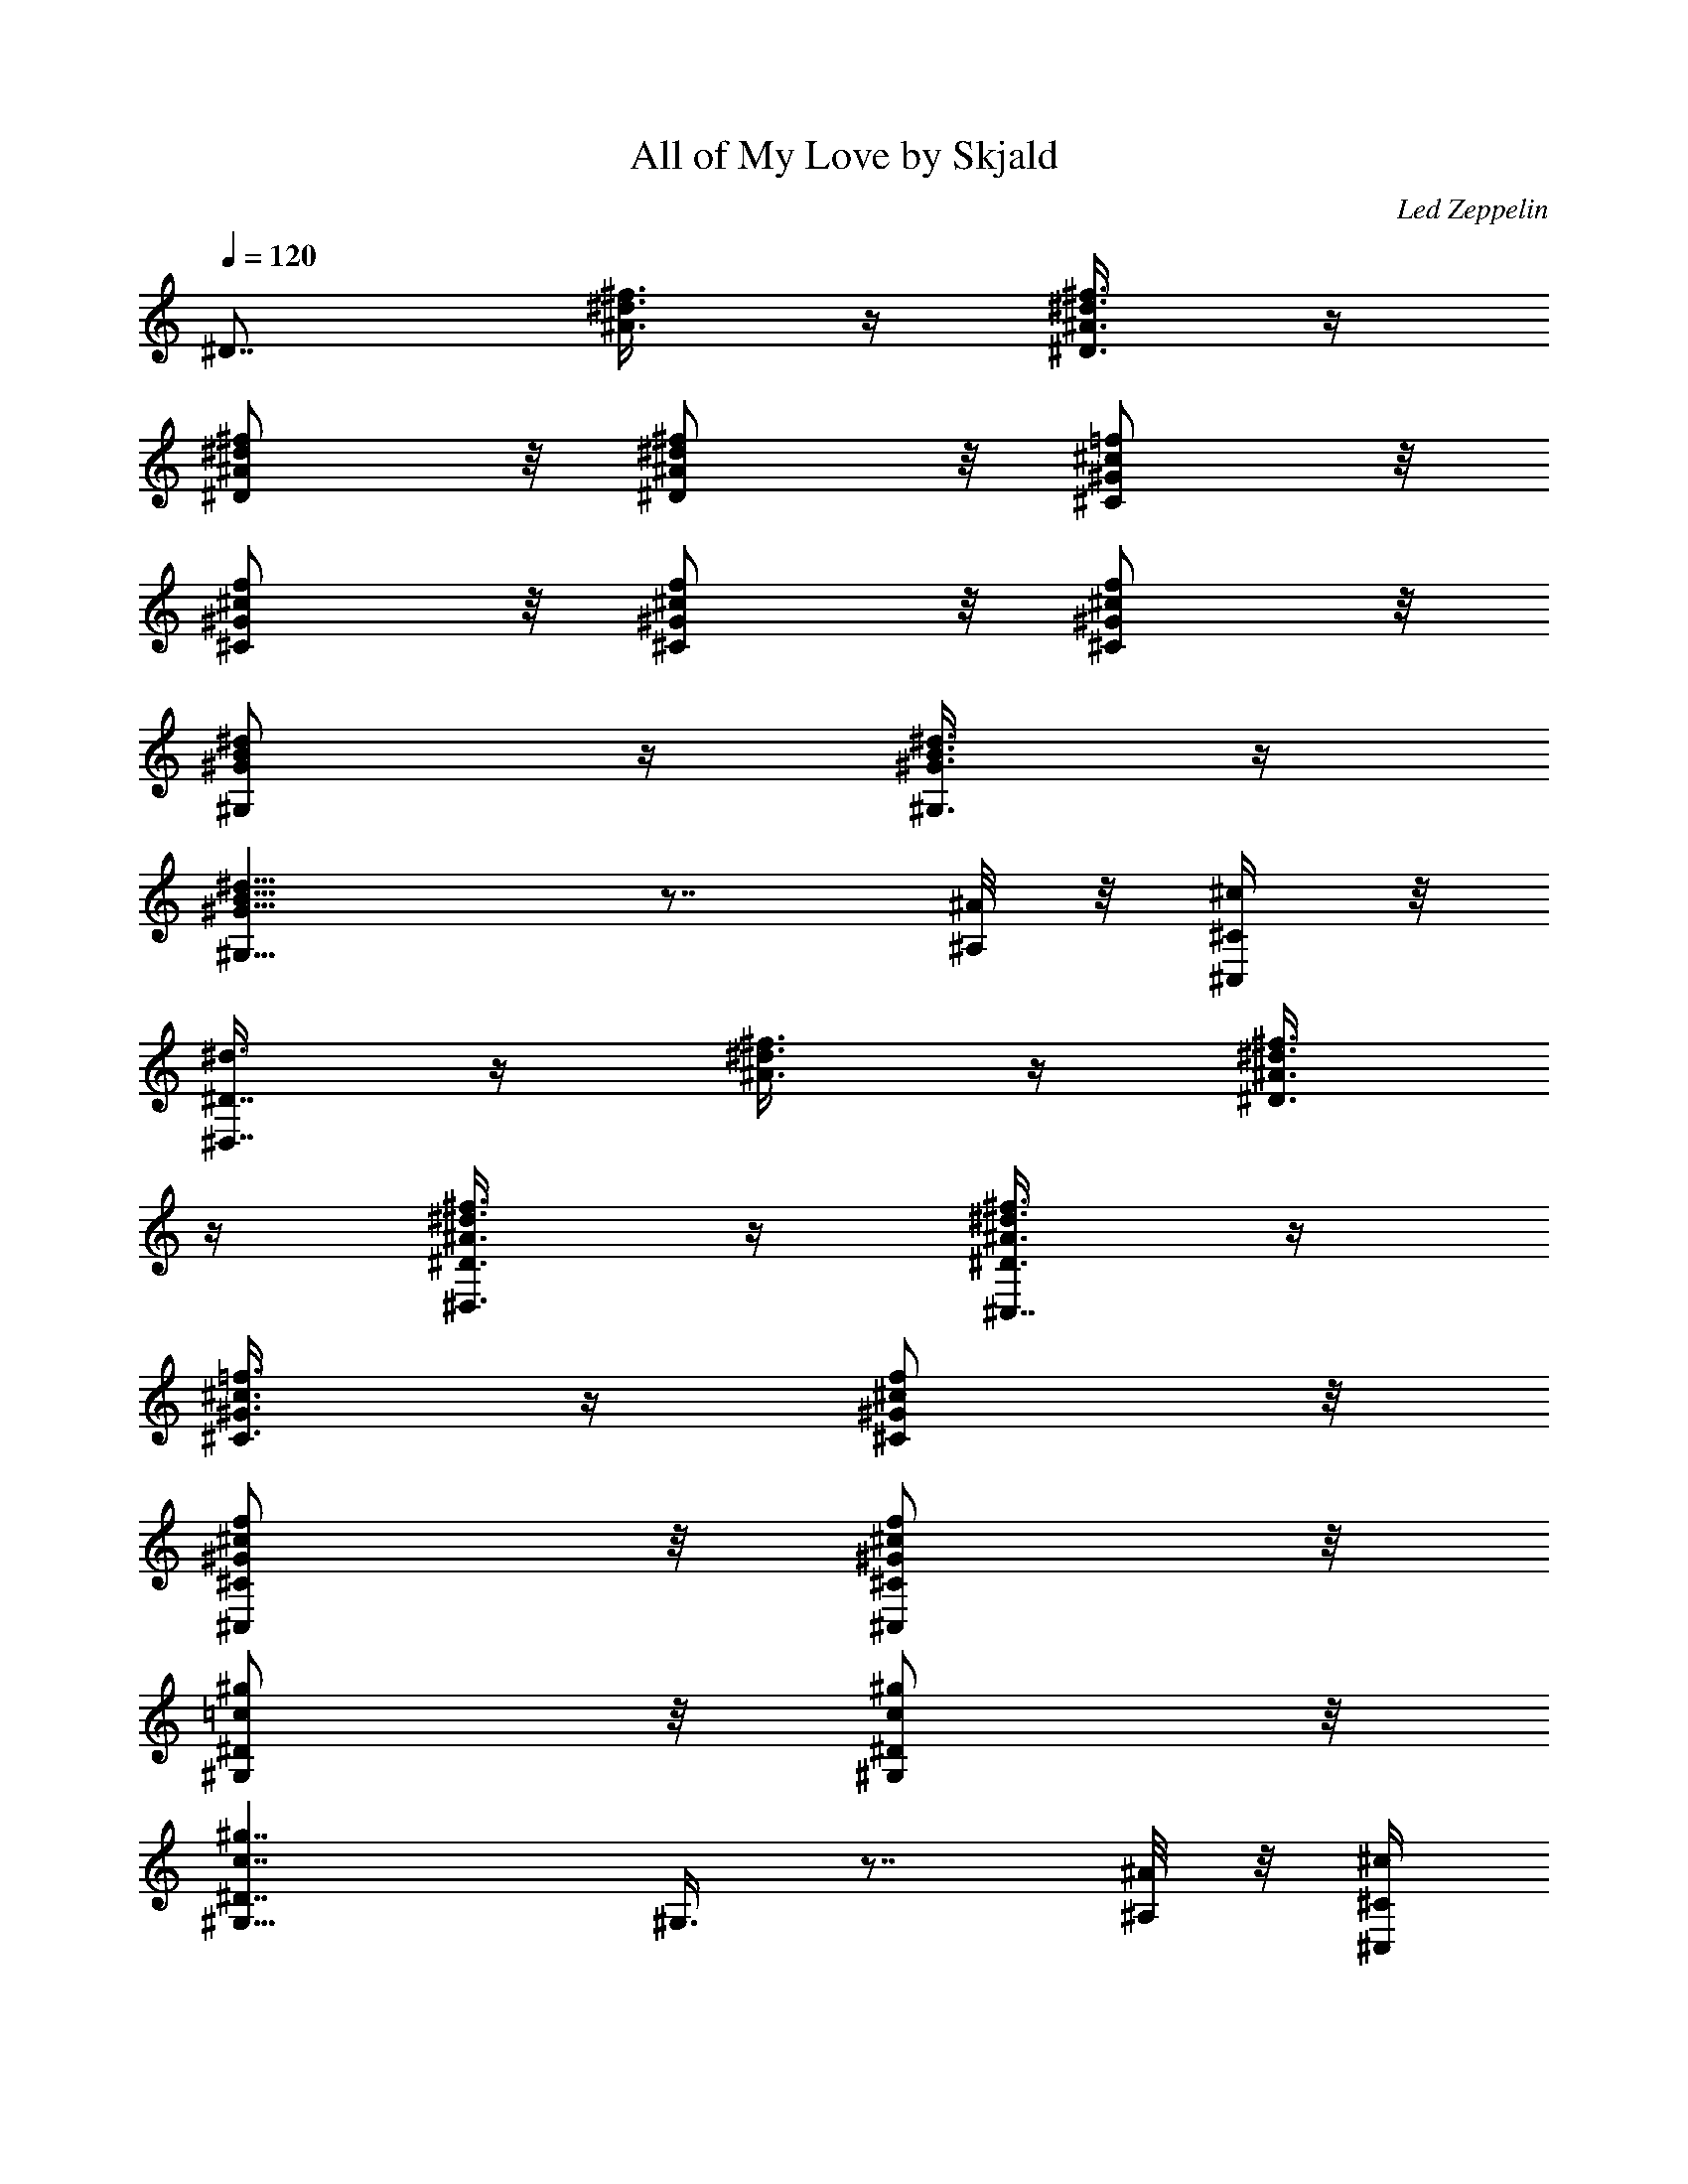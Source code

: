 X:1
T:All of My Love by Skjald
C:Led Zeppelin
L:1/4
Q:120
K:C
[^D7/8z5/8] [^d3/8^f3/8^A3/8] z/4 [^d3/8^A3/8^f3/8^D3/8] z/4
[^f/2^A/2^d/2^D/2] z/8 [^d/2^A/2^f/2^D/2] z/8 [=f/2^c/2^G/2^C/2] z/8
[^c/2^G/2f/2^C/2] z/8 [^c/2^G/2f/2^C/2] z/8 [^G/2f/2^c/2^C/2] z/8
[^G/2B/2^d/2^G,/2] z/4 [^G3/8^d3/8B3/8^G,3/8] z/4
[B13/8^d13/8^G13/8^G,13/8] z7/8 [^A/8^A,/8] z/8 [^c/4^C/4^C,/4] z/8
[^d3/8^D7/8^D,7/8] z/4 [^A3/8^f3/8^d3/8] z/4 [^A3/8^d3/8^f3/8^D3/8]
z/4 [^f3/8^A3/8^d3/8^D3/8^D,3/8] z/4 [^f3/8^d3/8^A3/8^D3/8^C,7/8] z/4
[^c3/8=f3/8^G3/8^C3/8] z/4 [f/2^c/2^G/2^C/2] z/8
[^G/2f/2^c/2^C/2^C,/2] z/8 [f/2^G/2^c/2^C/2^C,/2] z/8
[=c/2^g/2^G,/2^D/2] z/8 [c/2^g/2^G,/2^D/2] z/8
[c7/4^g7/4^D7/4^G,11/8] ^G,3/8 z7/8 [^A/8^A,/8] z/8 [^c/4^C/4^C,/4]
z/8 [^d3/8^D3/4^D,3/4] z/4 [^d3/8^A3/8^f3/8] z/4 [^f3/8^A3/8^d3/8]
z/4 [^f3/8^A3/8^d3/8^D3/8] z/4 [^A3/8^f3/8^d3/8^C7/8^C,7/8] z/4
[^G3/8^c3/8=f3/8] z/4 [^G3/8^c3/8f3/8] z/4 [^c3/8f3/8^G3/8^C3/8^D,/4]
z/8 ^G,/8 z/8 [f3/8^G3/8^c3/8^C3/8^G,3/8] z/4 [^d/2B/2^G/2^D/2^G,/2]
z/8 [^d/2B/2^G/2^G,/2^D/2^D,/2] z/8 [^G7/4B7/4^d7/4^D7/4^G,5/4] ^G,/2
z3/4 [^A/4^A,/4] z/8 [^c/4^C/4^C,/4] z/8 [^d3/8^D3/4^D,3/4] z/4
[^d3/8^A3/8^f3/8] z/4 [^f3/8^d3/8^A3/8] z/4 [^f3/8^d3/8^A3/8^D3/8]
z/4 [^A3/8^d3/8^f3/8^C3/4^C,3/4] z/4 [^G3/8=f3/8^c3/8] z/4
[f3/8^G3/8^c3/8] z/4 [^G3/8f3/8^c3/8^C3/8] z/4 [^c/4f/4^G/4^C/4^G,/4]
[=c/4^f/4^D/4^G,/4] z/8 [c3/8^f3/8^G,3/8^D3/8] z/4
[c3/8^f3/8^D3/8^G,3/8] z/4 [^f7/4c7/4^G,5/4^D7/4] ^G,/2 z/8 ^G,/2 z/8
[^A/4^A,/4] z/8 [^c/4^C/4^C,/4] [^d/2^D7/8^D,7/8] z/8 [^A/2^d/2^f/2]
z/8 [^A/2^d/2^f/2] z/4 [^A3/8^f3/8^d3/8^D3/8^F,/8] z/8 ^D,/4 z/8
[^d3/8^A3/8^f3/8^C3/4^C,3/8] z/4 [^G3/8=f3/8^c3/8^C,3/8] z/4
[^c3/8f3/8^G3/8] z/4 [f3/8^c3/8^G3/8^C3/8] z/4
[^G3/8f3/8^c3/8^C3/8^G,5/8] z/4 [^d3/8B3/8^G3/8^D3/8^G,3/8] z/4
[^d3/8B3/8^G3/8^G,3/8^D3/8] z/4 [^G13/8^d13/8B13/8^D13/8^G,13/8z5/4]
^A,3/8 z/4 B,3/8 z/4 [^A/4^A,/4] z/8 [^c/8^C/8^C,/8] z/8
[^d/2^D7/8^D,7/8] z/8 [^d/2^A/2^f/2] z/8 [^d/2^A/2^f/2] z/8
[^A/2^f/2^d/2^D/2] z/8 [^f/2^A/2^d/2^C7/8^C,7/8] z/8 [^G/2=f/2^c/2]
z/4 [f3/8^c3/8^G3/8] z/4 [f3/8^G3/8^c3/8^C3/8] z/4
[^G3/8^c3/8f3/8^C3/8^G,/8] z/8 ^G,/4 z/8
[=c3/8^g3/8^D3/8^G,3/8^D,3/8] z/4 [c3/8^g3/8^D3/8^G,3/8] z/4
[^g13/8c13/8^G,5/4^D13/8] ^G,3/8 z/4 ^F,3/8 z/4 [^A/4^A,/4] z/8
[^c/8^C/8^C,/8] z/8 [^d3/8^D7/8^D,7/8] z/4 [^f3/8^A3/8^d3/8] z/4
[^d/2^A/2^f/2] z/8 [^f/2^d/2^A/2^D/2] z/8 [^d/2^f/2^A/2^C7/8^C,7/8]
z/8 [=f/2^c/2^G/2] z/8 [^G/2f/2^c/2] z/8 [f/2^G/2^c/2^C/2] z/8
[^G/2^c/2f/2^C/2^G,/2] z/4 [^G3/8^d3/8B3/8^D3/8^G,3/8] z/4
[B3/8^d3/8^G3/8^D3/8^G,3/8] z/4 [^d13/8B13/8^G13/8^D13/8^G,5/8]
^G,5/8 ^G,3/8 z/4 ^G,3/8 z/4 [^A/4^A,/4] [^c/4^C/4^C,/4] z/8
[^d3/8^D7/8^D,7/8] z/4 [^d3/8^A3/8^f3/8] z/4 [^f3/8^A3/8^d3/8] z/4
[^A3/8^d3/8^f3/8^D3/8] z/4 [^d3/8^f3/8^A3/8^C7/8^C,7/8] z/4
[^G/2^c/2=f/2] z/8 [^c/2^G/2f/2] z/8 [^c/2f/2^G/2^C/2] z/8
[^c/2^G/2f/2^C/2^G,/2] z/8 [^g/2=c/2^G,/2^D/2] z/8 [^g/2c/2^D/2^G,/2]
z/8 [c7/4^g7/4^G,11/8^D7/4] [^G,3/8z/4] ^D,/4 z/8 ^G,3/8 z/4
[^A/8^A,/8] z/8 [^c/4^C/4^C,/4] z/8 [^d3/8^D3/4^D,3/4] z/4
[^A3/8^f3/8^d3/8] z/4 [^f3/8^A3/8^d3/8] z/4 [^d3/8^A3/8^f3/8^D3/8]
z/4 [^A3/8^f3/8^d3/8^C7/8^C,7/8] z/4 [^G3/8^c3/8=f3/8] z/4
[^c3/8f3/8^G3/8] z/4 [f3/8^c3/8^G3/8^C3/8] z/4
[f/2^G/2^c/2^C/2^G,5/8] z/8 [^d/2B/2^G/2^G,/2^D/2] z/8
[B/2^d/2^G/2^G,/2^D/2] z/8 [B7/4^G7/4^d7/4^G,5/8^D7/4] ^G,5/8 ^G,/2
z/8 ^G,/4 z/8 ^A,/4 z/8 [^A/8^A,/8] z/8 [^c/4^C/4^C,/4] z/8
[^d3/8^D3/4^D,3/4] z/4 [^f3/8^A3/8^d3/8] z/4 [^f3/8^A3/8^d3/8] z/4
[^f3/8^d3/8^A3/8^D3/8^F,/8] z/8 ^D,/4 z/8
[^A3/8^d3/8^f3/8^C7/8^C,7/8] z/4 [^c3/8^G3/8=f3/8] z/4
[^G3/8^c3/8f3/8] z/4 [^G3/8f3/8^c3/8^C3/8^D,/4] ^G,/4 z/8
[^c3/8^G3/8f3/8^C3/8^G,3/8] z/4 [^g3/8=c3/8^D3/8^G,3/8] z/4
[c3/8^g3/8^G,3/8^D3/8] z/4 [^g7/4c7/4^D7/4^G,5/4] ^G,/2 z/8 ^G,/4 z/8
^D,/4 [^A/4^A,/4] z/8 [^c/4^C/4^C,/4] [^d/2^D7/8^D,7/8] z/8
[^d/2^f/2^A/2] z/4 [^d3/8^A3/8^f3/8] z/4 [^A3/8^d3/8^f3/8^D3/8] z/4
[^A3/8^f3/8^d3/8^C3/4^C,3/4] z/4 [=f3/8^c3/8^G3/8] z/4
[f3/8^c3/8^G3/8] z/4 [^c3/8f3/8^G3/8^C3/8] z/4
[f3/8^c3/8^G3/8^C3/8^C,3/8] z/4 [B3/8^G3/8^d3/8^D3/8^G,3/8] z/4
[B3/8^d3/8^G3/8^G,3/8^D3/8] z/4 [^d13/8^G13/8B13/8^G,5/8^D13/8]
^G,5/8 ^G,3/8 z/4 ^G,/2 z/8 [^A/4^A,/4] z/8 [^c/8^C/8^C,/8] z/8
[^d/2^D7/8^D,7/8] z/8 [^d/2^A/2^f/2] z/8 [^f/2^d/2^A/2] z/8
[^A/2^d/2^f/2^D/2^F,/4] z/8 ^D,/4 [^A/2^d/2^f/2^C7/8^C,7/8] z/4
[^G3/8=f3/8^c3/8] z/4 [^c3/8f3/8^G3/8] z/4 [^G3/8f3/8^c3/8^C3/8^D,/8]
z/8 ^G,/4 z/8 [f3/8^G3/8^c3/8^C3/8^G,/8] z/8 ^G,/4 z/8
[=c3/8^g3/8^D3/8^G,3/8^D,3/8] z/4 [c3/8^g3/8^G,3/8^D3/8] z/4
[^g13/8c13/8^D13/8^G,5/8] ^G,5/8 ^G,3/8 z/4 ^D,3/8 z/4 ^G,3/8 z/4
[b3/8^c3/8^f3/8^F7/8^F,7/8] z/4 ^a/2 z/8 [^f/2^c/2^g/2^F/2] z/8
[^a17/8^f17/8^c17/8^F17/8z5/8] ^F,/2 z/8 ^C,/2 z/8 ^F,/4 z/8 ^A,/4
^C,/4 z/8 ^F,/4 z/8 [=f3/8^c3/8b3/8=F3/4=F,3/4] z/4 ^a3/8 z/4
[^g3/8f3/8^c3/8F3/8] z/4 [^a17/8^c17/8f17/8F17/8z5/8] ^C,3/8 z/4
^A,3/8 z/4 ^G,3/8 z/4 ^F,3/8 z/4 [^g3/8^D7/8^A3/8^d3/8^D,7/8] z/4
^f3/8 z/4 [=f3/8^d3/8^A3/8^D3/8] z/4 [^d5/4^f5/4^A5/4^D5/4^F,/4] z/8
^D,/8 z/8 ^C,7/8 z3/8 [=f/2^G/2^c/2^C/2] z/8 [^G/2f/2^c/2^C/2^C,/2]
z/8 [f7/8^G7/8^c7/8^C7/8B,/2] z/8 B,/2 z/8 [B/2^d/2^F/2B,/2] z/4
[B3/4^d3/4^F3/4B,3/4] z/2 [f3/8^G3/8^c3/8^C3/8^C,3/8] z/4
[^f3/8^d3/8^A3/8^D3/8^D,3/8] z/4 [^g3/8=f3/8B3/8=F3/8=F,3/8] z/4
[^c3/8^f3/8b3/8^F7/8^F,7/8] z/4 ^a3/8 z/4 [^f3/8^g3/8^c3/8^F3/8] z/4
[^c17/8^f17/8^a17/8^F17/8^F,3/8] z/4 ^A,3/8 z/4 ^A,/4 z/8 ^C,3/8 z/4
^C,/8 z/8 ^F,/2 z/8 [=f/2^c/2b/2=F7/8=F,7/8] z/8 ^a/2 z/8
[f/2^c/2^g/2F/2] z/8 [^c17/8f17/8^a17/8F17/8z5/4] ^D,3/4 z/4 ^C,/4
z/8 ^A,/8 z/8 ^C,/4 z/8 [^A3/8^g3/8^d3/8^D3/4^D,3/4] z/4 ^f3/8 z/4
[^d3/8=f3/8^A3/8^D3/8] z/4 [^d7/8^f7/8^A7/8^D7/8^D,/8] z/8 ^G,/4 z/8
^C,3/8 z/4 [^c3/8^G3/8=f3/8^C3/8^C,3/8] z/4 [^c3/8^G3/8f3/8^C3/8] z/4
[^c3/8f3/8^G3/8^C3/8^C,/4] z/8 ^C,/8 z/8 [^c7/8f7/8^G7/8^C7/8B,3/8]
z/4 B,3/8 z/4 [B/2^d/2^F/2B,/2^F,/2] z/8 [^F7/4B7/4^d7/4B,17/8] z3/4
^C/2 z/8 [^d/2^D7/8^D,7/8] z/4 [^d3/8^A3/8^f3/8] z/4
[^f3/8^d3/8^A3/8] z/4 [^f3/8^d3/8^A3/8^D3/8] z/4
[^A3/8^d3/8^f3/8^C3/4^C,3/4] z/4 [^c3/8=f3/8^G3/8] z/4
[f3/8^G3/8^c3/8] z/4 [^G3/8f3/8^c3/8^C3/8] z/4
[f3/8^c3/8^G3/8^C3/8^G,5/8] z/4 [B3/8^G3/8^d3/8^G,3/8^D3/8] z/4
[^G3/8B3/8^d3/8^G,3/8^D3/8] z/4 [^G7/4B7/4^d7/4^G,5/8^D7/4] ^G,5/8
^G,/2 z/8 ^G,/4 z/8 ^A,/8 z/8 [^A/4^A,/4] z/8 [^c/8^C/8^C,/8] z/8
[^d/2^D7/8^D,7/8] z/8 [^A/2^f/2^d/2] z/8 [^f/2^d/2^A/2] z/8
[^d/2^A/2^f/2^D/2^F,/4] z/8 ^D,/4 z/8 [^A3/8^d3/8^f3/8^C3/4^C,3/4]
z/4 [^G3/8=f3/8^c3/8] z/4 [^c3/8f3/8^G3/8] z/4
[f3/8^c3/8^G3/8^C3/8^D,/8] z/8 ^G,/4 z/8 [^G3/8f3/8^c3/8^C3/8^G,3/8]
z/4 [=c3/8^g3/8^G,3/8^D3/8] z/4 [c3/8^g3/8^D3/8^G,3/8] z/4
[c13/8^g13/8^D13/8^G,5/4] ^G,3/8 z/4 ^G,/4 z/8 ^D,/8 z/8 [^A/4^A,/4]
z/8 [^c/8^C/8^C,/8] z/8 [^d/2^D7/8^D,7/8] z/8 [^d/2^A/2^f/2] z/8
[^A/2^d/2^f/2] z/8 [^A/2^f/2^d/2^D/2] z/8 [^d/2^f/2^A/2^C7/8^C,7/8]
z/8 [^G/2^c/2=f/2] z/8 [^G/2^c/2f/2] z/4 [^G3/8f3/8^c3/8^C3/8] z/4
[f3/8^G3/8^c3/8^C3/8^C,3/8] z/4 [^G3/8^d3/8B3/8^G,3/8^D3/8] z/4
[^G3/8B3/8^d3/8^G,3/8^D3/8] z/4 [^d13/8^G13/8B13/8^D13/8^G,5/8]
^G,5/8 ^G,3/8 z/4 ^G,3/8 z/4 [^A/4^A,/4] [^c/4^C/4^C,/4] z/8
[^d3/8^D7/8^D,7/8] z/4 [^f3/8^d3/8^A3/8] z/4 [^f3/8^d3/8^A3/8] z/4
[^f/2^d/2^A/2^D/2^F,/4] z/8 ^D,/8 z/8 [^d/2^f/2^A/2^C7/8^C,7/8] z/8
[=f/2^c/2^G/2] z/8 [f/2^G/2^c/2] z/8 [^G/2f/2^c/2^C/2^D,/4] z/8 ^G,/4
[f/2^G/2^c/2^C/2^G,/4] z/8 ^G,/4 [=c/2^g/2^G,/2^D/2^D,/2] z/4
[^g3/8c3/8^G,3/8^D3/8] z/4 [c13/8^g13/8^G,5/8^D13/8] ^G,5/8 ^G,3/8
z/4 ^D,3/8 z/4 ^G,3/8 z/4 [b3/8^f3/8^c3/8^F7/8^F,7/8] z/4 ^a3/8 z/4
[^f3/8^g3/8^c3/8^F3/8] z/4 [^c17/8^f17/8^a17/8^F17/8z5/8] ^F,3/8 z/4
^C,3/8 z/4 ^F,/4 z/8 ^A,/8 z/8 ^C,/4 z/8 ^F,/8 z/8
[b/2^c/2=f/2=F7/8=F,7/8] z/8 ^a/2 z/8 [^c/2f/2^g/2F/2] z/8
[^c17/8f17/8^a17/8F17/8z5/8] ^C,/2 z/4 ^A,3/8 z/4 ^G,3/8 z/4 ^F,3/8
z/4 [^A3/8^d3/8^D3/4^g3/8^D,3/4] z/4 ^f3/8 z/4 [^d3/8=f3/8^A3/8^D3/8]
z/4 [^d5/4^f5/4^A5/4^D5/4^F,/4] ^D,/4 z/8 ^C,7/8 z3/8
[=f3/8^G3/8^c3/8^C3/8] z/4 [f3/8^c3/8^G3/8^C3/8^C,3/8] z/4
[^c7/8f7/8^G7/8^C7/8B,3/8] z/4 B,/2 z/8 [^d/2B/2^F/2B,/2] z/8
[^F7/8^d7/8B7/8B,7/8] z3/8 [^c/2^G/2f/2^C/2^C,/2] z/8
[^f/2^d/2^A/2^D/2^D,/2] z/8 [=f/2B/2^g/2=F/2=F,/2] z/4
[^c3/8^f3/8b3/8^F3/4^F,3/4] z/4 ^a3/8 z/4 [^f3/8^c3/8^g3/8^F3/8] z/4
[^c17/8^f17/8^a17/8^F17/8^F,3/8] z/4 ^A,3/8 z/4 ^A,/8 z/8 ^C,/2 z/8
^C,/4 z/8 ^F,3/8 z/4 [b3/8^c3/8=f3/8=F7/8=F,7/8] z/4 ^a3/8 z/4
[^c3/8f3/8^g3/8F3/8] z/4 [^c17/8^a17/8f17/8F17/8z5/4] ^D,5/8 z3/8
^C,/8 z/8 ^A,/4 z/8 ^C,/4 [^d/2^g/2^A/2^D7/8^D,7/8] z/8 ^f/2 z/8
[^A/2=f/2^d/2^D/2] z/4 [^f3/4^d3/4^A3/4^D3/4^D,/8] z/8 ^G,/4 z/8
^C,3/8 z/4 [=f3/8^G3/8^c3/8^C3/8^C,3/8] z/4 [f3/8^c3/8^G3/8^C3/8] z/4
[f3/8^c3/8^G3/8^C3/8^C,/8] z/8 ^C,/4 z/8 [^G7/8^c7/8f7/8^C7/8B,3/8]
z/4 B,3/8 z/4 [^F3/8^d3/8B3/8B,3/8^F,3/8] z/4
[^d13/8^F13/8B13/8B,13/8] z7/8 [e/4^g/4B/4E/4E,/4] z/8
[B/8^g/8e/8E/8E,/8] z/8 [e/2^g/2B/2E/2E,/2] z/8 [^d/4B/4^f/4B,/4] z/8
[^d/8^f/8B/8B,/8] z/8 [^d/2B/2^f/2B,/2] z/8 [B/4^g/4e/4E/4E,/4] z/8
[e/4^g/4B/4E/4E,/4] [^g/2e/2B/2E/2E,/2] z/8 [^f/4^d/4B/4B,/4] z/8
[^d/4B/4^f/4B,/4] z/8 [^d3/8^f3/8B3/8B,3/8] z/4 [B/8e/8^g/8E/8E,/8]
z/8 [B/4e/4^g/4E/4E,/4] z/8 [e3/8^g3/8B3/8E3/8E,3/8] z/4
[^d3/8B3/8^f3/8B,3/8] z/4 [^a3/8^c3/8^f3/8^F3/8^F,3/8] z/4
[^f13/8^c13/8^a13/8^F13/8^F,7/8] z3/8 ^F,/4 ^F,/4 z/8 ^F,3/8 z/4
[e/4^g/4B/4E/4E,/4] z/8 [e/8B/8^g/8E/8E,/8] z/8
[^g3/8B3/8e3/8E3/8E,3/8] z/4 [B/4^d/4^f/4B,/4] z/8 [^d/8B/8^f/8B,/8]
z/8 [B/2^f/2^d/2B,/2] z/8 [B/4e/4^g/4E/4E,/4] z/8 [B/8e/8^g/8E/8E,/8]
z/8 [^g/2e/2B/2E/2E,/2] z/8 [^d/4B/4^f/4B,/4] z/8 [B/4^f/4^d/4B,/4]
[^d/2B/2^f/2B,/2] z/8 [e/4^g/4B/4E/4E,/4] z/8 [B/4e/4^g/4E/4E,/4]
[B/2^g/2e/2E/2E,/2] z/4 [^f3/8^d3/8B3/8B,3/8] z/4
[^a3/8^c3/8^f3/8^F3/8^F,3/8] z/4 [^c13/8^a13/8^f13/8^F13/8^F,3/4] z/2
^D,3/8 z/4 ^C,/8 z/8 ^D,/4 z/8 [^g/4e/4B/4E/4^C,3/8] [e/4B/4^g/4E/4]
z/8 [B3/8^g3/8e3/8E3/8E,3/8] z/4 [^d/4B/4^f/4B,/4] [^f/4B/4^d/4B,/4]
z/8 [^f3/8^d3/8B3/8B,3/8] z/4 [^g/4e/4B/4E/4E,/4] z/8
[e/8B/8^g/8E/8E,/8] z/8 [^g3/8e3/8B3/8E3/8E,3/8] z/4
[^f/4B/4^d/4B,/4] z/8 [B/8^f/8^d/8B,/8] z/8 [B/2^f/2^d/2B,/2] z/8
[^g/4e/4B/4E/4E,/4] z/8 [^g/8B/8e/8E/8E,/8] z/8 [e/2B/2^g/2E/2E,/2]
z/8 [B/2^f/2^d/2B,/2] z/8 [^g3/8b/2^d/2^G/2^G,/2] z/4
[^g11/8b11/8^d11/8^G11/8z/8] ^G,7/8 z3/8 ^G,3/8 z/4
[^f3/8^c3/8^a3/8^F3/4^A,/8] z/8 ^F,/4 z/8 [^a/8B,/8] b/8 [=C,/4z/8]
^c/8 z/8 [^c5/4=f5/4^g5/4^C,27/2z5/8] ^G,3/8 z/4 [^C5/4z5/8] ^G3/8
z/4 [^f5/4^d5/4B5/4z5/8] ^G,3/8 z/4 [^C5/4z5/8] ^F3/8 z/4
[^c7/4^A7/4=f7/4z5/8] [^G,17/4z5/8] =F5/4 [B7/4^d7/4z5/8]
[^G11/8z5/8] [^D11/8z3/4] [^C15/8z5/8] [^c13/8^A13/8z5/8] [^F5/4z5/8]
[^C5/2z5/8] [^G,41/8z/2] =F/8 [^G13/8F3/2B13/8z5/4] [^C11/4z5/4]
[^F13/8^A13/8^D13/8] z7/8 [^G7/4=F7/4^C7/4] z3/4 [^d/4^D,7/8] =d/4
z/8 ^d/4 z/8 ^f/4 z/8 [^A3/8^F3/8^D3/8=f/8] z/8 ^f/4 z/8
[^F3/8^A3/8^D3/8^a/8^A,/8] z/8 [=a/4^D,/4] z/8
[^A3/8^F3/8^D3/8^a/8^C,3/4] z/8 ^d/4 z/8 [^C3/8^G3/8=F3/8=d/8] z/8
^d/4 z/8 [^G3/8F3/8^C3/8=f/8] z/8 ^d/4 z/8 [^G3/8F3/8^C3/8=d/8^D,/8]
z/8 [^d/4=F,/4] z/8 [F3/8^G3/8^C3/8^f5/8^G,3/8] z/4
[B,3/8^G3/8^D3/8^G,3/8z/4] =f/4 z/8 [B,3/8^D3/8^G3/8^d/4^D,3/8] ^c/4
z/8 [B,5/4^D5/4^G5/4b5/4^G,7/8] z3/8 ^G,/4 z/8 ^A,/8 z/8
[^G7/8^D7/8B,7/8^a5/4z5/8] ^A,/4 z/8 ^C,/8 z/8 [^D,7/8z5/8]
[^F/2^A/2^D/2^d/4] ^a/4 z/8 [^A/2^F/2^D/2^f/4^D,/4] z/8 [^g/4^D,/4]
[^D/2^F/2^A/2^a/4^A,/4] z/8 [^f/4^D,/4] [^A/2^F/2^D/2^g/4^C,/4] z/8
[^f/4^C,/4] z/8 [=F3/8^G3/8^C3/8=f/8^C,3/8] ^d/4 z/8 ^c/8
[^C3/8F3/8^G3/8z/4] ^d/4 z/8 [F3/8^C3/8^G3/8^C,/8f/4] z/8 [^c/4^G,/4]
z/8 [F3/8^G3/8^C3/8^f/8=C,/8] z/8 [=f/4^A,/4] z/8
[^G3/8^D3/8=C3/8^d/8^G,3/8] z/8 ^c/4 =c/8 [^D/8c/8^G/8^G,3/8] z/8
[^c/4^A/4] z/8 [^D13/8=c13/8^G13/8F,3/8] z/4 ^D,3/8 z/4 F,/4 ^G,/2
z/4 ^G,/8 [^A/4z/8] F,/4 z/8 [^d/8^D,/8] z/8
[^A7/8^D7/8^F7/8^d3/8^D,7/8] z/4 =d/4 z/8 ^d/8 z/8 [^D/2^F/2^A/2f/2]
z/8 [^F/2^D/2^A/2^d/4F,/4] z/8 [f/8^D,/8] z/8 [=F/2^A/2^C/2^f/2^C,/2]
z/8 [F/2^G/2^C/2=f/4^C,/2] z/8 ^f/4 [F/2^C/2^G/2^a/2] z/8
[^D,/8F/2^C/2^G/2^g/4] z/4 [^a/4^G,/4] z/8
[^C3/8F3/8^G3/8^d3/8^G,3/8] z/4 [B,3/8^D3/8^G3/8=d/8^G,3/8] z/8 ^d/4
z/8 [B,3/8^D3/8^G3/8=f/8] z/8 ^d/4 z/8 [^D5/4B,5/4^G5/4=d/8^G,3/4]
z/8 ^d/4 z/8 [^f5/4z5/8] ^G,3/8 z/4 [B,7/8^D7/8^G7/8^G,/4] ^D,/4 z/8
[=f/4^A,/4] [^f/4^C,/4] z/8 [^g3/8^D,7/8] z/4 [^F3/8^D3/8^A3/8=f/4]
z/8 ^f/8 z/8 [^D3/8^F3/8^A3/8^g/4] z/8 =f/8 z/8
[^D3/8^A3/8^F3/8^f/4F,/4] z/8 [^g/8^D,/8] [^C/2z/8]
[=F/2^A/2^f/4^C,7/8] z/8 =f/8 z/8 [F/2^C/2^G/2^d/4] z/8 ^c/8 z/8
[^G/2F/2^C/2^d/4] z/8 f/8 z/8 [F/2^C/2^G/2^f/4^D,/4] z/8 [^d/4^G,/4]
[^G/2^D/2=C/2=f/2^G,/4] z/8 ^G,/4 [^D/2=c/2^G/2^d/4^D,/2] z/8
[^d3/8z/4] [^G/2^c3/8^D/2^G,/2] ^c/4 z/8
[^D13/8^G13/8=c13/8^d2^G,3/8] z/4 ^G,3/8 z/4 ^G,3/8 z/4 ^G,3/8 z/4
^G,3/8 z/4 [^f3/8^A3/8^d/4^D,7/8] ^d/4 z/8 [^a/4^f3/8^A3/8^d/4] ^d/4
z/8 [^f3/8^A3/8^d/4] ^d/4 z/8 [^a/4^A3/8^f3/8^d/4^D,3/8] ^d/4 z/8
[=f3/8^c3/8^G3/8^C,3/8] ^c/8 z/8 [^g/4f3/8^G3/8^c3/8^C,3/8] z/8 ^c/8
z/8 [f3/8^G3/8^c3/8] ^c/8 z/8 [^g/4f/2^c3/8^G/2^F,/4] z/8 [^c/8=G,/8]
z/8 [^d/2^G/2B/2^G,7/8z3/8] b/8 z/8 [^g/4B/2^G/2^d/2] z/8 b/8 z/8
[^d/2^G/2B/2z3/8] b/4 [^d5/8^G7/4B7/4^G,/4] z/8 [b/4^A,/4]
[^d9/8B,7/8z3/8] b/4 ^g/4 z/8 b/4 z/8 ^d/8 z/8 b/4 z/8
[^d3/8^c3/8f3/8^G3/8^A,/8] z/8 ^C,/4 z/8 [^f/2^D,3/4^A/2^d/4] ^d/4
z/8 ^a/8 [^d/8^A3/8^f3/8] ^d/4 z/8 ^f/8 [^f3/8^A3/8^d/8] ^d/4 z/8
[^f/8^F,/8] [^A3/8^d/8^f3/8] [^d/4^D,/4] z/8 [=f/8^C,7/8]
[^G3/8f3/8^c/8] ^c/4 z/8 [^g/4z/8] [^G3/8f3/8^c/8] ^c/4 z/8 f/8
[^c/8^G3/8f3/8] ^c/4 z/8 [^g/4^C,/4z/8] [^G3/8^c/4f3/8] [^c/8^G,/8]
z/8 [^d3/8^G3/8=c3/8^G,3/8] c'/8 z/8 [^g/4^G3/8^d3/8c3/8^G,5/8] z/8
c'/8 [c'/4z/8] [^d/2^g/4^G/2c/2] z/8 [^c/8f/8^g/8^G,/8] z/8
[^d5/8c'/4^g/4=c7/4^G7/4^D,/2] z/8 [^a/8^g/8^c/8] z/8
[^g7/4c'7/4^d7/4^G,/2] z/8 ^G,/2 z/8 ^A,/2 z/8 ^C,/4 z/8 ^D,/4
[^f/2^d3/8^A/2^D,7/8] ^d/4 z/8 [^a/8^A3/8^f3/8^d/4] z/8 ^d/4 z/8
[^f3/8^d/4^A3/8] ^d/4 z/8 [^a/8^A3/8^d/4^f3/8^F,/8] z/8 [^d/4^D,/4]
z/8 [=f3/8^c/4^G3/8^C,3/4] ^c/4 z/8 [^g/8f3/8^G3/8^c/4] z/8 ^c/4 z/8
[f3/8^G3/8^c/4] [^c/4=F,/4] z/8 [^g/4^c/4^G3/8f3/8^D,/4] [^c/4^C,/4]
z/8 [^d3/8^G3/8B3/8^G,3/8z/4] b/4 z/8 [^g/4^d3/8^G3/8B3/8^G,3/8] b/4
z/8 [^d3/8B3/8^G3/8^G,3/8] b/8 z/8 [^d5/8B7/4^G7/4^G,3/8] b/8 z/8
[^d9/8^G,/4] z/8 [b/8^A,/8] z/8 [^g/4B,/2] z/8 b/8 z/8 [^d/4^G,/4]
z/8 [b/8^A,/8] z/8 [^d/2^c/2^G/2f/2^A,/4] z/8 ^C,/8 z/8 [^f/8^D,5/4]
[^d/4^f/2^A/2] ^d/4 [^a/4z/8] [^A/2^d/4^f/2] ^d/4 ^f/8 [^f/2^A/2^d/4]
^d/4 ^f/8 [^f/2^d/4^A/2] ^d/4 z/8 [=f/2^C,3/8^c/4^G/2] ^c/4 z/8
[^g/8^C,3/8f/2^G/2^c/4] z/8 ^c/4 z/8 [f/2^c/4^G/2] ^c/4 z/8
[^g/8^F,/8] [^G3/8^c/8f3/8] [^c/4=G,/4] z/8
[c'3/8^d3/8^g3/8=c3/8^G3/8^G,3/8] z/4 [c3/8^g3/8^d3/8^G3/8^G,3/8] z/4
[c'/4^d3/8^g/4^G3/8c3/8^G,3/8] [^g/4f/4^c/4] z/8
[^g/4^d5/8c'/4=c13/8^G13/8^G,3/8] [^g/4^c/4^a/4] z/8
[c'5/4^g5/4^d5/4^G,3/8] z/4 ^G,3/8 z/4 ^G,3/8 z/4 [e/4^g/4B/4E,/4]
z/8 [B/8e/8^g/8E,/8] z/8 [e/2B/2^g/2E/2E,/2] z/8 [^f/4B/4^d/4B,/4]
z/8 [B/8^f/8^d/8B,/8] z/8 [B/2^d/2^f/2B,/2] z/8 [^g/4e/4B/4E/4E,/4]
z/8 [B/4^g/4e/4E/4E,/4] [^g/2B/2e/2E/2E,/2] z/8 [^d/4B/4^f/4B,/4] z/8
[^d/4^f/4B/4B,/4] [B/2^f/2^d/2B,/2] z/4 [e/8B/8^g/8E/8E,/8] z/8
[B/4e/4^g/4E/4E,/4] z/8 [e3/8B3/8^g3/8E3/8E,3/8] z/4
[^f3/8B3/8^d3/8B,3/8] z/4 [^f3/8^c3/8^a3/8^F3/8^F,3/8] z/4
[^f13/8^a13/8^c13/8^F13/8^F,3/4] z/2 ^F,/4 ^F,/4 z/8 ^F,3/8 z/4
[^g/4e/4B/4E/4E,/4] [B/4^g/4e/4E/4E,/4] z/8 [e3/8B3/8^g3/8E3/8E,3/8]
z/4 [^f/4^d/4B/4B,/4] z/8 [^f/8^d/8B/8B,/8] z/8 [^f3/8B3/8^d3/8B,3/8]
z/4 [^g/4e/4B/4E/4E,/4] z/8 [^g/8B/8e/8E/8E,/8] z/8
[B/2e/2^g/2E/2E,/2] z/8 [^f/4B/4^d/4B,/4] z/8 [^f/8B/8^d/8B,/8] z/8
[B/2^f/2^d/2B,/2] z/8 [B/4^g/4e/4E/4E,/4] z/8 [e/4^g/4B/4E/4E,/4]
[^g/2e/2B/2E/2E,/2] z/8 [^f/2B/2^d/2B,/2] z/4
[^f3/8^a3/8^c3/8^F3/8^F,3/8] z/4 [^a13/8^c13/8^f13/8^F13/8^F,3/4] z/2
^D,3/8 z/4 ^C,/8 z/8 ^D,/4 z/8 [^g/8B/8e/8E/8^C,3/8] z/8
[B/4^g/4e/4E/4] z/8 [e3/8^g3/8B3/8E3/8E,3/8] z/4 [^d/4B/4^f/4B,/4]
[B/4^d/4^f/4B,/4] z/8 [B3/8^d3/8^f3/8B,3/8] z/4 [^g/4B/4e/4E/4E,/4]
z/8 [e/8^g/8B/8E/8E,/8] z/8 [B3/8e3/8^g3/8E3/8E,3/8] z/4
[^d/4B/4^f/4B,/4] z/8 [B/8^d/8^f/8B,/8] z/8 [^d/2^f/2B/2B,/2] z/8
[^g/4B/4e/4E/4E,/4] z/8 [^g/8B/8e/8E/8E,/8] z/8 [B/2e/2^g/2E/2E,/2]
z/8 [^d/2B/2^f/2B,/2] z/8 [^g3/8^d/2b/2^G/2^G,/2] z/4
[^g11/8b11/8^d11/8^G11/8z/8] ^G,7/8 z3/8 ^G,3/8 z/4
[^f3/8^a3/8^c3/8^F3/4^A,/8] z/8 ^F,/4 z/8 [^a/8B,/8] b/8 [=C,/4z/8]
^c/8 z/8 [^c5/4=f5/4^g5/4^C,27/2z5/8] ^G,3/8 z/4 [^C5/4z5/8] ^G3/8
z/4 [B5/4^f5/4^d5/4z5/8] ^G,3/8 z/4 [^C5/4z5/8] ^F3/8 z/4
[^A7/4=f7/4^c7/4z5/8] [^G,17/4z5/8] =F5/4 [^d7/4B7/4z5/8] [^G5/4z5/8]
[^D11/8z5/8] [^C2z3/4] [^A13/8^c13/8z5/8] [^F5/4z5/8] [^C5/2z5/8]
[^G,41/8z/2] =F/8 [^G13/8B13/8F3/2z5/4] [^C11/4z5/4]
[^D13/8^A13/8^F13/8] z7/8 [=F7/4^C7/4^G7/4] z3/4 [^d/2^D7/8^D,7/8]
z/8 [^d/2^A/2^f/2] z/8 [^d/2^A/2^f/2] z/4 [^d3/8^A3/8^f3/8^D3/8] z/4
[^d3/8^f3/8^A3/8^C3/4^C,3/4] z/4 [=f3/8^c3/8^G3/8] z/4
[^c3/8f3/8^G3/8] z/4 [f3/8^c3/8^G3/8^C3/8] z/4
[^c3/8^G3/8f3/8^C3/8^G,5/8] z/4 [B3/8^d3/8^G3/8^G,3/8^D3/8] z/4
[^G3/8B3/8^d3/8^G,3/8^D3/8] z/4 [B13/8^d13/8^G13/8^G,5/8^D13/8]
^G,5/8 ^G,3/8 z/4 ^G,/4 z/8 ^A,/8 z/8 [^A/4^A,/4] z/8 [^c/8^C/8^C,/8]
z/8 [^d/2^D7/8^D,7/8] z/8 [^f/2^A/2^d/2] z/8 [^A/2^f/2^d/2] z/8
[^A/2^d/2^f/2^D/2^F,/4] z/8 ^D,/4 [^A/2^d/2^f/2^C7/8^C,7/8] z/8
[^c/2^G/2=f/2] z/4 [^G3/8f3/8^c3/8] z/4 [f3/8^G3/8^c3/8^C3/8^D,/8]
z/8 ^G,/4 z/8 [^c3/8f3/8^G3/8^C3/8^G,3/8] z/4 [^g3/8=c3/8^D3/8^G,3/8]
z/4 [c3/8^g3/8^G,3/8^D3/8] z/4 [c13/8^g13/8^G,5/4^D13/8] ^G,3/8 z/4
^G,/4 ^D,/4 z/8 [^A/4^A,/4] z/8 [^c/8^C/8^C,/8] z/8
[^d3/8^D7/8^D,7/8] z/4 [^f3/8^d3/8^A3/8] z/4 [^d/2^A/2^f/2] z/8
[^A/2^d/2^f/2^D/2] z/8 [^A/2^f/2^d/2^C7/8^C,7/8] z/8 [=f/2^c/2^G/2]
z/8 [^G/2^c/2f/2] z/8 [^c/2f/2^G/2^C/2] z/8 [^c/2f/2^G/2^C/2^C,/2]
z/4 [B3/8^d3/8^G3/8^G,3/8^D3/8] z/4 [^G3/8^d3/8B3/8^D3/8^G,3/8] z/4
[B13/8^G13/8^d13/8^G,5/8^D13/8] ^G,5/8 ^G,3/8 z/4 ^G,3/8 z/4
[^A/4^A,/4] [^c/4^C/4^C,/4] z/8 [^d3/8^D7/8^D,7/8] z/4
[^f3/8^d3/8^A3/8] z/4 [^f3/8^A3/8^d3/8] z/4
[^d3/8^A3/8^f3/8^D3/8^F,/4] z/8 ^D,/8 z/8
[^f3/8^A3/8^d3/8^C7/8^C,7/8] z/4 [^c/2=f/2^G/2] z/8 [^c/2f/2^G/2] z/8
[^c/2^G/2f/2^C/2^D,/4] z/8 ^G,/8 z/8 [^G/2^c/2f/2^C/2^G,/4] z/8 ^G,/4
[^g/2=c/2^D/2^G,/2^D,/2] z/8 [c/2^g/2^G,/2^D/2] z/8
[c7/4^g7/4^G,3/4^D7/4] ^G,5/8 ^G,3/8 z/4 ^D,3/8 z/4 ^G,3/8 z/4
[b3/8^c3/8^f3/8^F3/4^F,3/4] z/4 ^a3/8 z/4 [^c3/8^f3/8^g3/8^F3/8] z/4
[^f17/8^a17/8^c17/8^F17/8z5/8] ^F,3/8 z/4 ^C,3/8 z/4 ^F,/4 z/8 ^A,/8
z/8 ^C,/4 z/8 ^F,/8 z/8 [=f/2^c/2b/2=F7/8=F,7/8] z/8 ^a/2 z/8
[^c/2f/2^g/2F/2] z/8 [^a17/8f17/8^c17/8F17/8z5/8] ^C,/2 z/8 ^A,/2 z/8
^G,/2 z/4 ^F,3/8 z/4 [^d3/8^g3/8^D3/4^A3/8^D,3/4] z/4 ^f3/8 z/4
[=f3/8^d3/8^A3/8^D3/8] z/4 [^d5/4^A5/4^f5/4^D5/4^F,/8] z/8 ^D,/4 z/8
^C,7/8 z3/8 [^c3/8=f3/8^G3/8^C3/8] z/4 [^G3/8f3/8^c3/8^C3/8^C,3/8]
z/4 [^G7/8f7/8^c7/8^C7/8B,3/8] z/4 B,3/8 z/4 [^d3/8B3/8^F3/8B,3/8]
z/4 [^d7/8B7/8^F7/8B,7/8] z3/8 [^G/2f/2^c/2^C/2^C,/2] z/8
[^d/2^f/2^A/2^D/2^D,/2] z/8 [B/2^g/2=f/2=F/2=F,/2] z/8
[^f/2^c/2b/2^F7/8^F,7/8] z/8 ^a/2 z/4 [^c3/8^g3/8^f3/8^F3/8] z/4
[^f2^a2^c2^F2^F,3/8] z/4 ^A,3/8 z/4 ^A,/8 z/8 ^C,/2 z/8 ^C,/4 z/8
^F,3/8 z/4 [=f3/8^c3/8b3/8=F7/8=F,7/8] z/4 ^a3/8 z/4
[f3/8^g3/8^c3/8F3/8] z/4 [^a17/8f17/8^c17/8F17/8z5/4] ^D,5/8 z3/8
^C,/8 z/8 ^A,/4 z/8 ^C,/8 z/8 [^d/2^g/2^A/2^D7/8^D,7/8] z/8 ^f/2 z/8
[^d/2=f/2^A/2^D/2] z/8 [^f7/8^A7/8^d7/8^D7/8^D,/4] z/8 ^G,/4 ^C,/2
z/4 [^G3/8=f3/8^c3/8^C3/8^C,3/8] z/4 [^c3/8f3/8^G3/8^C3/8] z/4
[f3/8^c3/8^G3/8^C3/8^C,/8] z/8 ^C,/4 z/8 [^G3/4^c3/4f3/4^C3/4B,3/8]
z/4 B,3/8 z/4 [B3/8^F3/8^d3/8B,3/8^F,3/8] z/4
[^d13/8B13/8^F13/8B,17/8] z7/8 ^C3/8 z/4 [^c3/8^g3/8^d3/8^G7/8^G,7/8]
z/4 c'/2 z/8 [^d/2^g/2^a/2^G/2] z/8 [c'17/8^g17/8^d17/8^G17/8z5/8]
^G,/2 z/8 ^D,/2 z/8 ^G,/4 z/8 =C,/4 ^D,/4 z/8 ^G,/4 z/8
[^d3/8=g3/8^c3/8=G3/4=G,3/4] z/4 c'3/8 z/4 [^d3/8g3/8^a3/8G3/8] z/4
[c'17/8^d17/8g17/8G17/8z5/8] ^D,3/8 z/4 C,3/8 z/4 ^A,3/8 z/4 ^G,3/8
z/4 [=c3/8=F7/8^a3/8f3/8=F,7/8] z/4 ^g3/8 z/4 [f3/8c3/8=g3/8F3/8] z/4
[f5/4c5/4^g5/4F5/4^G,/4] z/8 F,/8 z/8 ^D,7/8 z3/8 [=g/2^d/2^A/2^D/2]
z/8 [g/2^d/2^A/2^D/2^D,/2] z/8 [g7/8^d7/8^A7/8^D7/8^C,/2] z/8 ^C,/2
z/8 [^c/2f/2^G/2^C/2^C,/2] z/4 [^c3/4f3/4^G3/4^C3/4^C,3/4] z/2
[g3/8^d3/8^A3/8^D3/8^D,3/8] z/4 [=c3/8f3/8^g3/8F3/8F,3/8] z/4
[^a3/8=g3/8^c3/8=G3/8=G,3/8] z/4 [^d3/8^c3/8^g3/8^G7/8^G,7/8] z/4
c'3/8 z/4 [^g3/8^a3/8^d3/8^G3/8] z/4 [c'17/8^d17/8^g17/8^G17/8z5/8]
^G,3/8 z/4 ^D,3/8 z/4 ^G,/4 z/8 =C,/8 z/8 ^D,/4 z/8 ^G,/8 z/8
[^d/2^c/2=g/2=G7/8=G,7/8] z/8 c'/2 z/8 [^d/2g/2^a/2G/2] z/8
[g17/8^d17/8c'17/8G17/8z5/8] ^D,/2 z/8 C,/2 z/4 ^A,3/8 z/4 ^G,3/8 z/4
[^a3/8F3/4f3/8=c3/8F,3/4] z/4 ^g3/8 z/4 [=g3/8c3/8f3/8F3/8] z/4
[c5/4^g5/4f5/4F5/4^G,/8] z/8 F,/4 z/8 ^D,7/8 z3/8
[^A3/8^d3/8=g3/8^D3/8] z/4 [^A3/8^d3/8g3/8^D3/8^D,3/8] z/4
[^d7/8^A7/8g7/8^D7/8^C,3/8] z/4 ^C,3/8 z/4 [f/2^G/2^c/2^C/2^C,/2] z/8
[f7/8^c7/8^G7/8^C7/8^C,7/8] z3/8 [^A/2g/2^d/2^D/2^D,/2] z/8
[^g/2=c/2f/2F/2F,/2] z/8 [^c/2=g/2^a/2=G/2=G,/2] z/8
[^g/2^d/2^c/2^G7/8^G,7/8] z/4 c'3/8 z/4 [^a3/8^d3/8^g3/8^G3/8] z/4
[c'2^d2^g2^G2z5/8] ^G,3/8 z/4 ^D,3/8 z/4 ^G,/8 z/8 =C,/4 z/8 ^D,/4
^G,/4 z/8 [=g3/8^c3/8^d3/8=G7/8=G,7/8] z/4 c'3/8 z/4
[^a3/8^d3/8g3/8G3/8] z/4 [g17/8c'17/8^d17/8G17/8z5/8] ^D,3/8 z/4 C,/2
z/8 ^A,/2 z/8 ^G,/2 z/8 [^a/2f/2F7/8=c/2F,7/8] z/8 ^g/2 z/8
[f/2c/2=g/2F/2] z/8 [c11/8^g11/8f11/8F11/8^G,/4] z/8 F,/4 z/8 ^D,3/4
z/2 [=g3/8^d3/8^A3/8^D3/8] z/4 [^d3/8^A3/8g3/8^D3/8^D,3/8] z/4
[g3/4^A3/4^d3/4^D3/4^C,3/8] z/4 ^C,3/8 z/4
[^G3/8^c3/8f3/8^C3/8^C,3/8] z/4 [^c7/8^G7/8f7/8^C7/8^C,7/8] z3/8
[^A3/8g3/8^d3/8^D3/8^D,3/8] z/4 [^g3/8f3/8=c3/8F3/8F,3/8] z/4
[=g3/8^c3/8^a3/8=G3/8=G,3/8] z/4 [^g/2^c/2^d/2^G7/8^G,7/8] z/8 c'/2
z/8 [^d/2^g/2^a/2^G/2] z/8 [c'17/8^d17/8^g17/8^G17/8z5/8] ^G,/2 z/8
^D,/2 z/8 ^G,/4 z/8 =C,/4 z/8 ^D,/8 z/8 ^G,/4 z/8
[^c3/8^d3/8=g3/8=G3/4=G,3/4] z/4 c'3/8 z/4 [^d3/8^a3/8g3/8G3/8] z/4
[c'17/8g17/8^d17/8G17/8z5/8] ^D,3/8 z/4 C,3/8 z/4 ^A,3/8 z/4 ^G,3/8
z/4 [^a3/8=c3/8f3/8F7/8F,7/8] z/4 ^g3/8 z/4 [=g3/8f3/8c3/8F3/8] z/4
[c5/4^g5/4f5/4F5/4^G,/4] z/8 F,/8 z/8 ^D,7/8 z3/8 [^d/2=g/2^A/2^D/2]
z/8 [^d/2^A/2g/2^D/2^D,/2] z/8 [^d7/8g7/8^A7/8^D7/8^C,/2] z/8 ^C,/2
z/4 [^G3/8^c3/8f3/8^C3/8^C,3/8] z/4 [f3/4^G3/4^c3/4^C3/4^C,3/4] z/2
[g3/8^A3/8^d3/8^D3/8^D,3/8] z/4 [^g3/8f3/8=c3/8F3/8F,3/8] z/4
[^a3/8=g3/8^c3/8=G3/8=G,3/8] z/4 [^g3/8^d3/8^c3/8^G7/8^G,7/8] z/4
c'3/8 z/4 [^a3/8^g3/8^d3/8^G3/8] z/4 [^d17/8^g17/8c'17/8^G17/8z5/8]
^G,3/8 z/4 ^D,3/8 z/4 ^G,/4 z/8 =C,/8 z/8 ^D,/4 z/8 ^G,/8 z/8
[=g/2^c/2^d/2=G7/8=G,7/8] z/8 c'/2 z/8 [g/2^d/2^a/2G/2] z/8
[g17/8c'17/8^d17/8G17/8z5/8] ^D,/2 z/4 C,3/8 z/4 ^A,3/8 z/4 ^G,3/8
z/4 [F3/4=c3/8f3/8^a3/8F,3/4] z/4 ^g3/8 z/4 [f3/8c3/8=g3/8F3/8] z/4
[c5/4^g5/4f5/4F5/4^G,/4] F,/4 z/8 ^D,7/8 z3/8 [^d3/8^A3/8=g3/8^D3/8]
z/4 [^A3/8g3/8^d3/8^D3/8^D,3/8] z/4 [^d7/8g7/8^A7/8^D7/8^C,3/8] z/4
^C,/2 z/8 [^c/2^G/2f/2^C/2^C,/2] z/8 [f7/8^c7/8^G7/8^C7/8^C,7/8] z3/8
[g/2^A/2^d/2^D/2^D,/2] z/8 [f/2^g/2=c/2F/2F,/2] z/8
[=g/2^c/2^a/2=G/2=G,/2] z/4 [^c3/8^d3/8^g3/8^G3/4^G,3/4] z/4 c'3/8
z/4 [^d3/8^g3/8^a3/8^G3/8] z/4 [^d17/8c'17/8^g17/8^G17/8z5/8] ^G,3/8
z/4 ^D,3/8 z/4 ^G,/4 =C,/4 z/8 ^D,/4 ^G,/4 z/8
[^c3/8^d3/8=g3/8=G7/8=G,7/8] z/4 c'3/8 z/4 [^a3/8^d3/8g3/8G3/8] z/4
[c'17/8g17/8^d17/8G17/8z5/8] ^D,/2 z/8 C,/2 z/8 ^A,/2 z/8 ^G,/2 z/8
[^a/2F7/8=c/2f/2F,7/8] z/8 ^g/2 z/8 [f/2=g/2c/2F/2] z/4
[^g5/4f5/4c5/4F5/4^G,/8] z/8 F,/4 z/8 ^D,3/4 z/2
[^d3/8=g3/8^A3/8^D3/8] z/4 [g3/8^A3/8^d3/8^D3/8^D,3/8] z/4
[g3/8^d3/8^A3/8^D7/8^C,3/8] 